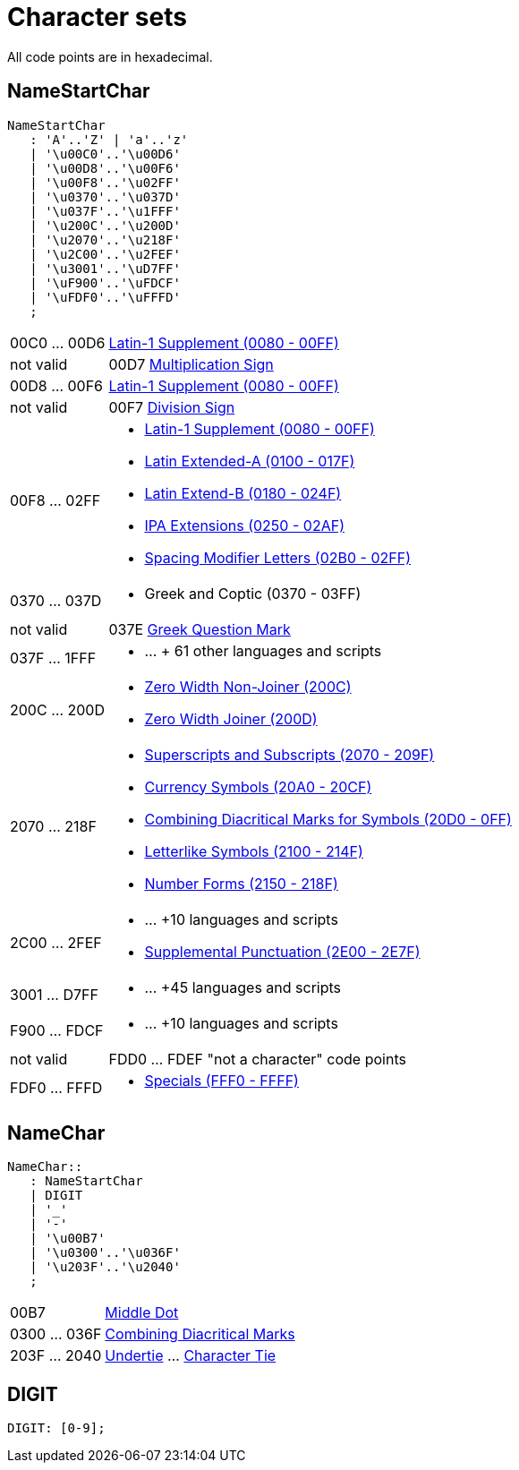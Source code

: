 = Character sets

All code points are in hexadecimal.

== NameStartChar

----
NameStartChar
   : 'A'..'Z' | 'a'..'z'
   | '\u00C0'..'\u00D6'
   | '\u00D8'..'\u00F6'
   | '\u00F8'..'\u02FF'
   | '\u0370'..'\u037D'
   | '\u037F'..'\u1FFF'
   | '\u200C'..'\u200D'
   | '\u2070'..'\u218F'
   | '\u2C00'..'\u2FEF'
   | '\u3001'..'\uD7FF'
   | '\uF900'..'\uFDCF'
   | '\uFDF0'..'\uFFFD'
   ;
----

[horizontal]

00C0 ... 00D6:: link:https://unicode-table.com/en/blocks/latin-1-supplement/[Latin-1 Supplement (0080 - 00FF)]


not valid:: 00D7 link:https://unicode-table.com/en/00D7/[Multiplication Sign]


00D8 ... 00F6:: link:https://unicode-table.com/en/blocks/latin-1-supplement/[Latin-1 Supplement (0080 - 00FF)]


not valid:: 00F7 link:https://unicode-table.com/en/00F7/[Division Sign]


00F8 ... 02FF::
 * link:https://unicode-table.com/en/blocks/latin-1-supplement/[Latin-1 Supplement (0080 - 00FF)]

 * link:https://unicode-table.com/en/blocks/latin-extended-a/[Latin Extended-A (0100 - 017F)]

 * link:https://unicode-table.com/en/blocks/latin-extended-b/[Latin Extend-B (0180 - 024F)]

 * link:https://unicode-table.com/en/blocks/ipa-extensions/[IPA Extensions (0250 - 02AF)]

 * link:https://unicode-table.com/en/blocks/spacing-modifier-letters/[Spacing Modifier Letters (02B0 - 02FF)]


0370 ... 037D::
 * Greek and Coptic (0370 - 03FF)


not valid:: 037E link:https://unicode-table.com/en/037E/[Greek Question Mark]


037F ... 1FFF::
 * ...  + 61 other languages and scripts


200C ... 200D::
 * link:https://unicode-table.com/en/200C/[Zero Width Non-Joiner (200C)]

 * link:https://unicode-table.com/en/200D/[Zero Width Joiner (200D)]


2070 ... 218F::
 * link:https://unicode-table.com/en/blocks/superscripts-and-subscripts/[Superscripts and Subscripts (2070 - 209F)]

 * link:https://unicode-table.com/en/blocks/currency-symbols/[Currency Symbols (20A0 - 20CF)]

 * link:https://unicode-table.com/en/blocks/combining-diacritical-marks-for-symbols/[Combining Diacritical Marks for Symbols (20D0 - 0FF)]

 * link:https://unicode-table.com/en/blocks/letterlike-symbols/[Letterlike Symbols (2100 - 214F)]

 * link:https://unicode-table.com/en/blocks/number-forms/[Number Forms (2150 - 218F)]



2C00 ... 2FEF::

 * ... +10 languages and scripts

 * link:https://unicode-table.com/en/blocks/supplemental-punctuation/[Supplemental Punctuation (2E00 - 2E7F)]


3001 ... D7FF::

  * ... +45 languages and scripts


F900 ... FDCF::

 * ... +10 languages and scripts


not valid:: FDD0 ... FDEF "not a character" code points


FDF0 ... FFFD::

 * link:https://unicode-table.com/en/blocks/specials/[Specials (FFF0 - FFFF)]


== NameChar
----
NameChar::
   : NameStartChar
   | DIGIT
   | '_'
   | '-'
   | '\u00B7'
   | '\u0300'..'\u036F'
   | '\u203F'..'\u2040'
   ;
----

[horizontal]
00B7:: link:https://unicode-table.com/en/00B7/[Middle Dot]

0300 ... 036F:: link:https://unicode-table.com/en/blocks/combining-diacritical-marks/[Combining Diacritical Marks]

203F ... 2040:: https://unicode-table.com/en/203F/[Undertie] ... https://unicode-table.com/en/2040/[Character Tie]


== DIGIT

----
DIGIT: [0-9];
----
